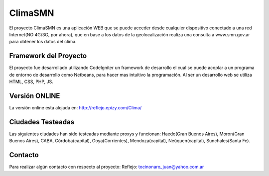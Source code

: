###################
ClimaSMN
###################

El proyecto ClimaSMN es una aplicación WEB que se puede acceder desde cualquier dispositivo conectado a una red Internet(NO 4G/3G, por ahora), que en base a los datos de la geolocalización realiza una consulta a www.smn.gov.ar para obtener los datos del clima.

*******************
Framework del Proyecto
*******************

El proyecto fue desarrollado utilizando CodeIgniter un framework de desarrollo el cual se puede acoplar a un programa de entorno de desarrollo como Netbeans, para hacer mas intuitivo la programación.
Al ser un desarrollo web se utiliza HTML, CSS, PHP, JS.

*******************
Versión ONLINE
*******************

La versión online esta alojada en: http://reflejo.epizy.com/Clima/

*******************
Ciudades Testeadas
*******************

Las siguientes ciudades han sido testeadas mediante proxys y funcionan: Haedo(Gran Buenos Aires), Moron(Gran Buenos Aires), CABA, Córdoba(capital), Goya(Corrientes), Mendoza(capital), Neúquen(capital), Sunchales(Santa Fe).

*******
Contacto
*******

Para realizar algún contacto con respecto al proyecto:
Reflejo: tocinonaro_juan@yahoo.com.ar
